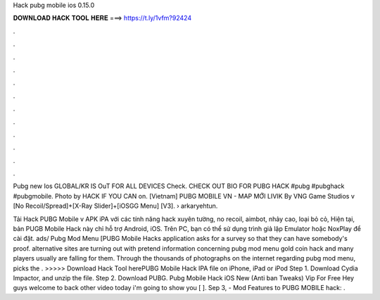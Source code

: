 Hack pubg mobile ios 0.15.0



𝐃𝐎𝐖𝐍𝐋𝐎𝐀𝐃 𝐇𝐀𝐂𝐊 𝐓𝐎𝐎𝐋 𝐇𝐄𝐑𝐄 ===> https://t.ly/1vfm?92424



.



.



.



.



.



.



.



.



.



.



.



.

Pubg new Ios GLOBAL/KR IS OuT FOR ALL DEVICES Check. CHECK OUT BIO FOR PUBG HACK #pubg #pubghack #pubgmobile. Photo by HACK IF YOU CAN on. [Vietnam] PUBG MOBILE VN - MAP MỚI LIVIK By VNG Game Studios v [No Recoil/Spread]+[X-Ray Slider]+[iOSGG Menu] [V3].   › arkaryehtun.

Tải Hack PUBG Mobile v APK iPA với các tính năng hack xuyên tường, no recoil, aimbot, nhảy cao, loại bỏ cỏ, Hiện tại, bản PUGB Mobile Hack này chỉ hỗ trợ Android, iOS. Trên PC, bạn có thể sử dụng trình giả lập Emulator hoặc NoxPlay để cài đặt. ads/ Pubg Mod Menu [PUBG Mobile Hacks application asks for a survey so that they can have somebody's proof. alternative sites are turning out with pretend information concerning pubg mod menu gold coin hack and many players usually are falling for them. Through the thousands of photographs on the internet regarding pubg mod menu, picks the . >>>>> Download Hack Tool herePUBG Mobile Hack IPA file on iPhone, iPad or iPod Step 1. Download Cydia Impactor, and unzip the file. Step 2. Download PUBG. Pubg Mobile Hack iOS New (Anti ban Tweaks) Vip For Free Hey guys welcome to back other video today i'm going to show you [ ]. Sep 3, - Mod Features to PUBG MOBILE hack: .
